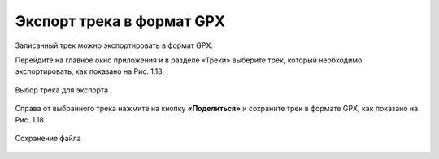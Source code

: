 Экспорт трека в формат GPX
=============================

Записанный трек можно экспортировать в формат GPX.

Перейдите на главное окно приложения и в разделе «Треки» выберите трек, который необходимо экспортировать, как показано на Рис. 1.18.

.. figure:: _static/_.png
   :name: 
   :align: center
   :width: 12cm

   Выбор трека для экспорта

Справа от выбранного трека нажмите на кнопку **«Поделиться»** и сохраните трек в формате GPX, как показано на Рис. 1.18.

.. figure:: _static/_.png
   :name: 
   :align: center
   :width: 12cm

   Сохранение файла
